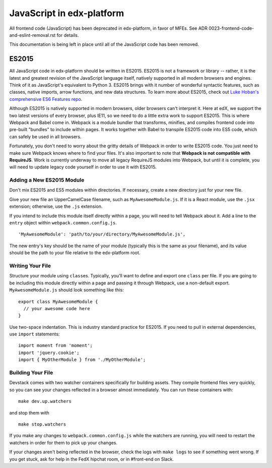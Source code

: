JavaScript in edx-platform
==========================

All frontend code (JavaScript) has been deprecated in edx-platform, in favor of
MFEs. See ADR 0023-frontend-code-and-eslint-removal.rst for details.

This documentation is being left in place until all of the JavaScript code
has been removed.

ES2015
------

All JavaScript code in edx-platform should be written in ES2015.
ES2015 is not a framework or library -- rather, it is the latest and
greatest revision of the JavaScript language itself, natively supported
in all modern browsers and engines. Think of it as JavaScript's
equivalent to Python 3. ES2015 brings with it number of wonderful
syntactic features, such as classes, native imports, arrow functions,
and new data structures. To learn more about ES2015, check out `Luke
Hoban's comprehensive ES6 Features
repo <https://github.com/lukehoban/es6features>`__.

Although ES2015 is natively supported in modern browsers, older browsers
can't interpret it. Here at edX, we support the two latest versions of
every browser, plus IE11, so we need to do a little extra work to
support ES2015. This is where Webpack and Babel come in. Webpack is a
module bundler that transforms, minifies, and compiles frontend code
into pre-built "bundles" to include within pages. It works together with
Babel to transpile ES2015 code into ES5 code, which can safely be used
in all browsers.

Fortunately, you don't need to worry about the gritty details of Webpack
in order to write ES2015 code. You just need to make sure Webpack knows
where to find your files. It's also important to note that **Webpack is
not compatible with RequireJS**. Work is currently underway to move all
legacy RequireJS modules into Webpack, but until it is complete, you
will need to update legacy code yourself in order to use it with ES2015.

Adding a New ES2015 Module
~~~~~~~~~~~~~~~~~~~~~~~~~~

Don't mix ES2015 and ES5 modules within directories. If necessary,
create a new directory just for your new file.

Give your new file an UpperCamelCase filename, such as
``MyAwesomeModule.js``. If it is a React module, use the ``.jsx``
extension; otherwise, use the ``.js`` extension.

If you intend to include this module itself directly within a page, you
will need to tell Webpack about it. Add a line to the ``entry`` object
within ``webpack.common.config.js``.

::

    'MyAwesomeModule': 'path/to/your/directory/MyAwesomeModule.js',

The new entry's key should be the name of your module (typically this is
the same as your filename), and its value should be the path to your
file relative to the edx-platform root.

Writing Your File
~~~~~~~~~~~~~~~~~

Structure your module using ``class``\ es. Typically, you'll want to
define and export one ``class`` per file. If you are going to be
including this module directly within a page and passing it through
Webpack, use a non-default export. ``MyAwesomeModule.js`` should look
something like this:

::

    export class MyAwesomeModule {
      // your awesome code here
    }

Use two-space indentation. This is industry standard practice for
ES2015. If you need to pull in external dependencies, use ``import``
statements:

::

    import moment from 'moment';
    import 'jquery.cookie';
    import { MyOtherModule } from './MyOtherModule';

Building Your File
~~~~~~~~~~~~~~~~~~

Devstack comes with two watcher containers specifically for building
assets. They compile frontend files very quickly, so you can see your
changes reflected in a browser almost immediately. You can run these
containers with:

::

    make dev.up.watchers

and stop them with

::

    make stop.watchers

If you make any changes to ``webpack.common.config.js`` while the
watchers are running, you will need to restart the watchers in order for
them to pick up your changes.

If your changes aren't being reflected in the browser, check the logs
with ``make logs`` to see if something went wrong. If you get stuck, ask
for help in the FedX hipchat room, or in #front-end on Slack.
